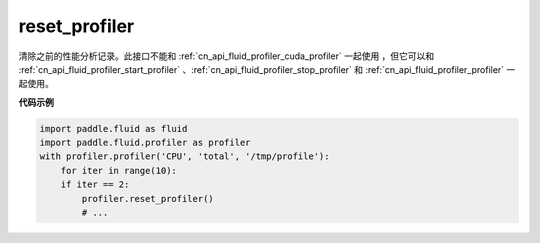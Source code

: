 .. _cn_api_fluid_profiler_reset_profiler:

reset_profiler
-------------------------------

.. py:function:: paddle.fluid.profiler.reset_profiler()

清除之前的性能分析记录。此接口不能和 :ref:`cn_api_fluid_profiler_cuda_profiler` 一起使用 ，但它可以和 :ref:`cn_api_fluid_profiler_start_profiler` 、:ref:`cn_api_fluid_profiler_stop_profiler` 和 :ref:`cn_api_fluid_profiler_profiler` 一起使用。

**代码示例**

.. code-block:: python

    import paddle.fluid as fluid
    import paddle.fluid.profiler as profiler
    with profiler.profiler('CPU', 'total', '/tmp/profile'):
        for iter in range(10):
        if iter == 2:
            profiler.reset_profiler()
            # ...
